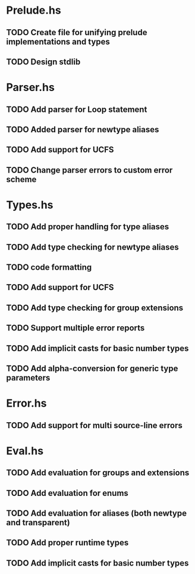 * Prelude.hs
** TODO Create file for unifying prelude implementations and types
** TODO Design stdlib

* Parser.hs
** TODO Add parser for Loop statement
** TODO Added parser for newtype aliases
** TODO Add support for UCFS
** TODO Change parser errors to custom error scheme

* Types.hs
** TODO Add proper handling for type aliases
** TODO Add type checking for newtype aliases
** TODO code formatting
** TODO Add support for UCFS
** TODO Add type checking for group extensions
** TODO Support multiple error reports
** TODO Add implicit casts for basic number types
** TODO Add alpha-conversion for generic type parameters

* Error.hs
** TODO Add support for multi source-line errors

* Eval.hs
** TODO Add evaluation for groups and extensions
** TODO Add evaluation for enums
** TODO Add evaluation for aliases (both newtype and transparent)
** TODO Add proper runtime types
** TODO Add implicit casts for basic number types